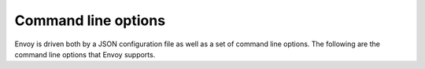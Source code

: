 .. _operations_cli:

Command line options
====================

Envoy is driven both by a JSON configuration file as well as a set of command line options. The
following are the command line options that Envoy supports.

.. option:: -c <path string>, --config-path <path string>

  *(optional)* The path to the v1 or v2 :ref:`JSON/YAML/proto3 configuration
  file <config>`. If this flag is missing, :option:`--config-yaml` is required.
  This will be parsed as a :ref:`v2 bootstrap configuration file
  <config_overview_v2_bootstrap>`. On failure, if :option:`--allow-deprecated-v1-api`,
  is set, it will be considered as a :ref:`v1 JSON
  configuration file <config_overview_v1>`. For v2 configuration files, valid
  extensions are ``.json``, ``.yaml``, ``.pb`` and ``.pb_text``, which indicate
  JSON, YAML, `binary proto3
  <https://developers.google.com/protocol-buffers/docs/encoding>`_ and `text
  proto3
  <https://developers.google.com/protocol-buffers/docs/reference/cpp/google.protobuf.text_format>`_
  formats respectively.

.. option:: --config-yaml <yaml string>

  *(optional)* The YAML string for a v2 bootstrap configuration. If :option:`--config-path` is also set,
   the values in this YAML string will override and merge with the bootstrap loaded from :option:`--config-path`.
   Because YAML is a superset of JSON, a JSON string may also be passed to :option:`--config-yaml`.
   :option:`--config-yaml` is not compatible with bootstrap v1.

   Example overriding the node id on the command line:

      ./envoy -c bootstrap.yaml --config-yaml "node: {id: 'node1'}"

.. option:: --v2-config-only

  *(deprecated)* This flag used to allow opting into only using a
  :ref:`v2 bootstrap configuration file <config_overview_v2_bootstrap>`. This is now set by default.

.. option:: --allow-deprecated-v1-api

  *(optional)* This flag determines whether the configuration file should only
  be parsed as a :ref:`v2 bootstrap configuration file
  <config_overview_v2_bootstrap>`. If specified when a v2 bootstrap
  config parse fails, a second attempt to parse the config as a :ref:`v1 JSON
  configuration file <config_overview_v1>` will be made.

.. option:: --mode <string>

  *(optional)* One of the operating modes for Envoy:

  * ``serve``: *(default)* Validate the JSON configuration and then serve traffic normally.

  * ``validate``: Validate the JSON configuration and then exit, printing either an "OK" message (in
    which case the exit code is 0) or any errors generated by the configuration file (exit code 1).
    No network traffic is generated, and the hot restart process is not performed, so no other Envoy
    process on the machine will be disturbed.

.. option:: --admin-address-path <path string>

  *(optional)* The output file path where the admin address and port will be written.

.. option:: --local-address-ip-version <string>

  *(optional)* The IP address version that is used to populate the server local IP address. This
  parameter affects various headers including what is appended to the X-Forwarded-For (XFF) header.
  The options are ``v4`` or ``v6``. The default is ``v4``.

.. option:: --base-id <integer>

  *(optional)* The base ID to use when allocating shared memory regions. Envoy uses shared memory
  regions during :ref:`hot restart <arch_overview_hot_restart>`. Most users will never have to
  set this option. However, if Envoy needs to be run multiple times on the same machine, each
  running Envoy will need a unique base ID so that the shared memory regions do not conflict.

.. option:: --concurrency <integer>

  *(optional)* The number of :ref:`worker threads <arch_overview_threading>` to run. If not
  specified defaults to the number of hardware threads on the machine.

.. option:: -l <string>, --log-level <string>

  *(optional)* The logging level. Non developers should generally never set this option. See the
  help text for the available log levels and the default.

.. option:: --log-path <path string>

   *(optional)* The output file path where logs should be written. This file will be re-opened
   when SIGUSR1 is handled. If this is not set, log to stderr.

.. option:: --log-format <format string>

   *(optional)* The format string to use for laying out the log message metadata. If this is not
   set, a default format string ``"[%Y-%m-%d %T.%e][%t][%l][%n] %v"`` is used.

   The supported format flags are (with example output):

   :%v:	The actual message to log ("some user text")
   :%t:	Thread id ("1232")
   :%P:	Process id ("3456")
   :%n:	Logger's name ("filter")
   :%l:	The log level of the message ("debug", "info", etc.)
   :%L:	Short log level of the message ("D", "I", etc.)
   :%a:	Abbreviated weekday name ("Tue")
   :%A:	Full weekday name ("Tuesday")
   :%b:	Abbreviated month name ("Mar")
   :%B:	Full month name ("March")
   :%c:	Date and time representation ("Tue Mar 27 15:25:06 2018")
   :%C:	Year in 2 digits ("18")
   :%Y:	Year in 4 digits ("2018")
   :%D, %x:	Short MM/DD/YY date ("03/27/18")
   :%m:	Month 01-12 ("03")
   :%d:	Day of month 01-31 ("27")
   :%H:	Hours in 24 format 00-23 ("15")
   :%I:	Hours in 12 format 01-12 ("03")
   :%M:	Minutes 00-59 ("25")
   :%S:	Seconds 00-59 ("06")
   :%e:	Millisecond part of the current second 000-999 ("008")
   :%f:	Microsecond part of the current second 000000-999999 ("008789")
   :%F:	Nanosecond part of the current second 000000000-999999999 ("008789123")
   :%p:	AM/PM ("AM")
   :%r:	12-hour clock ("03:25:06 PM")
   :%R:	24-hour HH:MM time, equivalent to %H:%M ("15:25")
   :%T, %X:	ISO 8601 time format (HH:MM:SS), equivalent to %H:%M:%S ("13:25:06")
   :%z:	ISO 8601 offset from UTC in timezone ([+/-]HH:MM) ("-07:00")
   :%%:	The % sign ("%")

.. option:: --restart-epoch <integer>

  *(optional)* The :ref:`hot restart <arch_overview_hot_restart>` epoch. (The number of times
  Envoy has been hot restarted instead of a fresh start). Defaults to 0 for the first start. This
  option tells Envoy whether to attempt to create the shared memory region needed for hot restart,
  or whether to open an existing one. It should be incremented every time a hot restart takes place.
  The :ref:`hot restart wrapper <operations_hot_restarter>` sets the *RESTART_EPOCH* environment
  variable which should be passed to this option in most cases.

.. option:: --hot-restart-version

  *(optional)* Outputs an opaque hot restart compatibility version for the binary. This can be
  matched against the output of the :http:get:`/hot_restart_version` admin endpoint to determine
  whether the new binary and the running binary are hot restart compatible.

.. option:: --service-cluster <string>

  *(optional)* Defines the local service cluster name where Envoy is running. The
  local service cluster name is first sourced from the :ref:`Bootstrap node
  <envoy_api_field_config.bootstrap.v2.Bootstrap.node>` message's :ref:`cluster
  <envoy_api_field_core.Node.cluster>` field. This CLI option provides an alternative
  method for specifying this value and will override any value set in bootstrap
  configuration. It should be set if any of the following features are used:
  :ref:`statsd <arch_overview_statistics>`, :ref:`health check cluster
  verification <envoy_api_field_core.HealthCheck.HttpHealthCheck.service_name>`,
  :ref:`runtime override directory <envoy_api_msg_config.bootstrap.v2.Runtime>`,
  :ref:`user agent addition
  <envoy_api_field_config.filter.network.http_connection_manager.v2.HttpConnectionManager.add_user_agent>`,
  :ref:`HTTP global rate limiting <config_http_filters_rate_limit>`,
  :ref:`CDS <config_cluster_manager_cds>`, and :ref:`HTTP tracing
  <arch_overview_tracing>`, either via this CLI option or in the bootstrap
  configuration.

.. option:: --service-node <string>

  *(optional)* Defines the local service node name where Envoy is running. The
  local service node name is first sourced from the :ref:`Bootstrap node
  <envoy_api_field_config.bootstrap.v2.Bootstrap.node>` message's :ref:`id
  <envoy_api_field_core.Node.id>` field. This CLI option provides an alternative
  method for specifying this value and will override any value set in bootstrap
  configuration. It should be set if any of the following features are used:
  :ref:`statsd <arch_overview_statistics>`, :ref:`CDS
  <config_cluster_manager_cds>`, and :ref:`HTTP tracing
  <arch_overview_tracing>`, either via this CLI option or in the bootstrap
  configuration.

.. option:: --service-zone <string>

  *(optional)* Defines the local service zone where Envoy is running. The local
  service zone is first sourced from the :ref:`Bootstrap node
  <envoy_api_field_config.bootstrap.v2.Bootstrap.node>` message's :ref:`locality.zone
  <envoy_api_field_core.Locality.zone>` field. This CLI option provides an
  alternative method for specifying this value and will override any value set
  in bootstrap configuration. It should be set if discovery service routing is
  used and the discovery service exposes :ref:`zone data
  <envoy_api_msg_endpoint.LocalityLbEndpoints>`, either via this CLI option or in
  the bootstrap configuration. The meaning of zone is context dependent, e.g.
  `Availability Zone (AZ)
  <https://docs.aws.amazon.com/AWSEC2/latest/UserGuide/using-regions-availability-zones.html>`_
  on AWS, `Zone <https://cloud.google.com/compute/docs/regions-zones/>`_ on GCP,
  etc.


.. option:: --file-flush-interval-msec <integer>

  *(optional)* The file flushing interval in milliseconds. Defaults to 10 seconds.
  This setting is used during file creation to determine the duration between flushes
  of buffers to files. The buffer will flush every time it gets full, or every time
  the interval has elapsed, whichever comes first. Adjusting this setting is useful
  when tailing :ref:`access logs <arch_overview_access_logs>` in order to
  get more (or less) immediate flushing.

.. option:: --drain-time-s <integer>

  *(optional)* The time in seconds that Envoy will drain connections during a hot restart. See the
  :ref:`hot restart overview <arch_overview_hot_restart>` for more information. Defaults to 600
  seconds (10 minutes). Generally the drain time should be less than the parent shutdown time
  set via the :option:`--parent-shutdown-time-s` option. How the two settings are configured
  depends on the specific deployment. In edge scenarios, it might be desirable to have a very long
  drain time. In service to service scenarios, it might be possible to make the drain and shutdown
  time much shorter (e.g., 60s/90s).

.. option:: --parent-shutdown-time-s <integer>

  *(optional)* The time in seconds that Envoy will wait before shutting down the parent process
  during a hot restart. See the :ref:`hot restart overview <arch_overview_hot_restart>` for more
  information. Defaults to 900 seconds (15 minutes).

.. option:: --max-obj-name-len <uint64_t>

  *(optional)* The maximum name length (in bytes) of the name field in a cluster/route_config/listener.
  This setting is typically used in scenarios where the cluster names are auto generated, and often exceed
  the built-in limit of 60 characters. Defaults to 60, and it's not valid to set to less than 60.

  .. attention::

    This setting affects the output of :option:`--hot-restart-version`. If you started envoy with this
    option set to a non default value, you should use the same option (and same value) for subsequent hot
    restarts.

.. option:: --max-stats <uint64_t>

  *(optional)* The maximum number of stats that can be shared between hot-restarts. This setting
  affects the output of :option:`--hot-restart-version`; the same value must be used to hot
  restart. Defaults to 16384. It's not valid to set this larger than 100 million.

.. option:: --disable-hot-restart

  *(optional)* This flag disables Envoy hot restart for builds that have it enabled. By default, hot
  restart is enabled.

.. option:: --disable-stats

  *(optional)* This flag disables stats collection within Envoy entirely. By default, stats collection is enabled.
